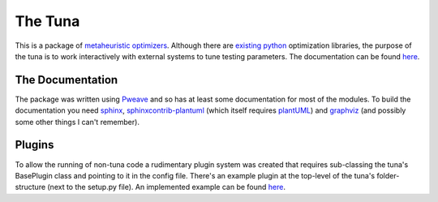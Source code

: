 The Tuna
========

This is a package of `metaheuristic optimizers <http://en.wikipedia.org/wiki/Metaheuristic>`_. Although there are `existing python <http://docs.scipy.org/doc/scipy/reference/optimize.html>`_ optimization libraries, the purpose of the tuna is to work interactively with external systems to tune testing parameters. The documentation can be found `here <http://rallion.bitbucket.org/hortators/the_tuna/index.html>`_.

The Documentation
-----------------

The package was written using `Pweave <http://mpastell.com/pweave/>`_ and so has at least some documentation for most of the modules. To build the documentation you need `sphinx <http://sphinx-doc.org/>`_, `sphinxcontrib-plantuml <https://pypi.python.org/pypi/sphinxcontrib-plantuml/0.4>`_ (which itself requires `plantUML <http://plantuml.sourceforge.net/>`_) and `graphviz <http://www.graphviz.org/>`_ (and possibly some other things I can't remember).

Plugins
-------

To allow the running of non-tuna code a rudimentary plugin system was created that requires sub-classing the tuna's BasePlugin class and pointing to it in the config file. There's an example plugin at the top-level of the tuna's folder-structure (next to the setup.py file). An implemented example can be found `here <http://rallion.bitbucket.org/others/xytable/tableplugin.html>`_.
